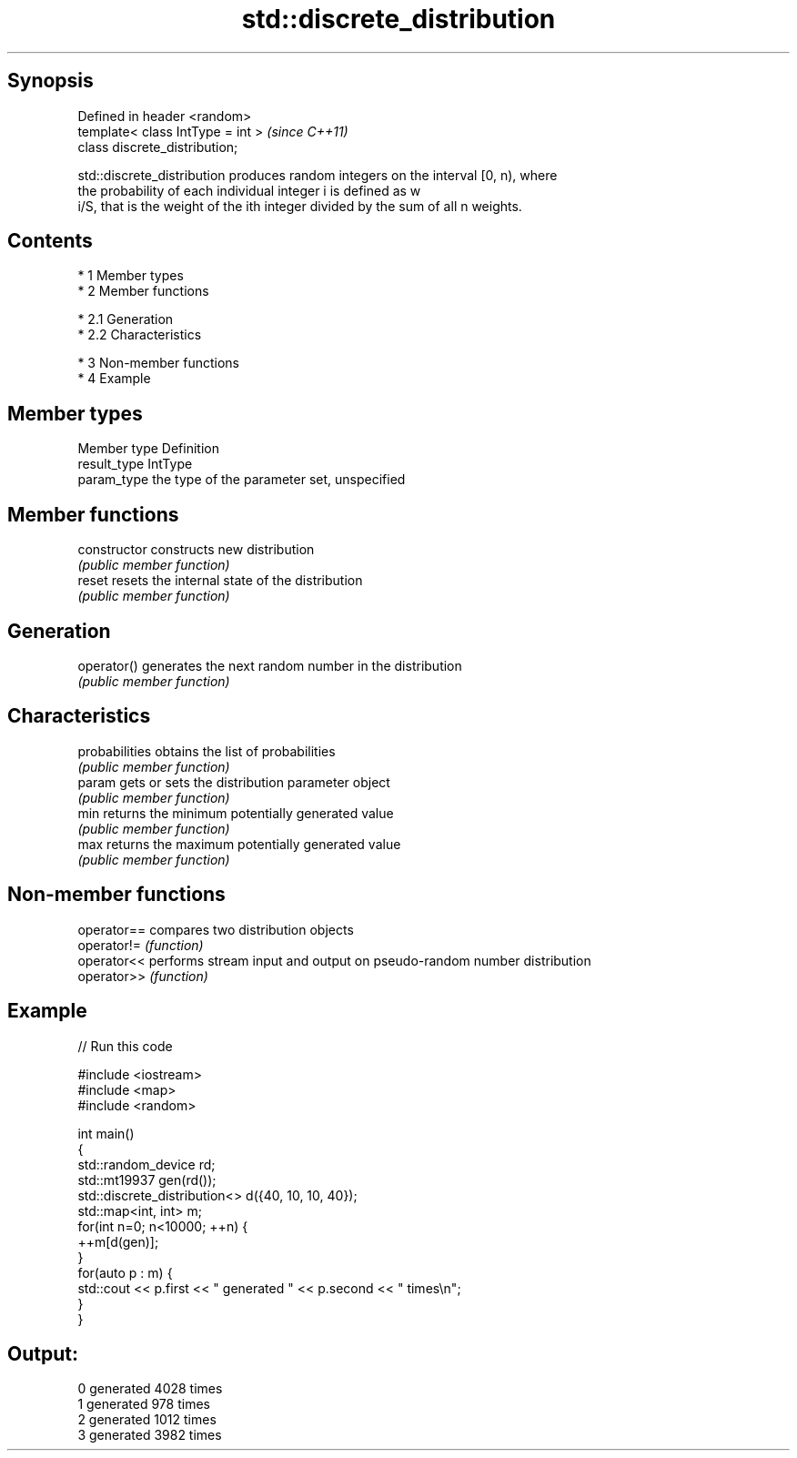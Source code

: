 .TH std::discrete_distribution 3 "Apr 19 2014" "1.0.0" "C++ Standard Libary"
.SH Synopsis
   Defined in header <random>
   template< class IntType = int >  \fI(since C++11)\fP
   class discrete_distribution;

   std::discrete_distribution produces random integers on the interval [0, n), where
   the probability of each individual integer i is defined as w
   i/S, that is the weight of the ith integer divided by the sum of all n weights.

.SH Contents

     * 1 Member types
     * 2 Member functions

          * 2.1 Generation
          * 2.2 Characteristics

     * 3 Non-member functions
     * 4 Example

.SH Member types

   Member type Definition
   result_type IntType
   param_type  the type of the parameter set, unspecified

.SH Member functions

   constructor   constructs new distribution
                 \fI(public member function)\fP
   reset         resets the internal state of the distribution
                 \fI(public member function)\fP
.SH Generation
   operator()    generates the next random number in the distribution
                 \fI(public member function)\fP
.SH Characteristics
   probabilities obtains the list of probabilities
                 \fI(public member function)\fP
   param         gets or sets the distribution parameter object
                 \fI(public member function)\fP
   min           returns the minimum potentially generated value
                 \fI(public member function)\fP
   max           returns the maximum potentially generated value
                 \fI(public member function)\fP

.SH Non-member functions

   operator== compares two distribution objects
   operator!= \fI(function)\fP
   operator<< performs stream input and output on pseudo-random number distribution
   operator>> \fI(function)\fP

.SH Example

   
// Run this code

 #include <iostream>
 #include <map>
 #include <random>

 int main()
 {
     std::random_device rd;
     std::mt19937 gen(rd());
     std::discrete_distribution<> d({40, 10, 10, 40});
     std::map<int, int> m;
     for(int n=0; n<10000; ++n) {
         ++m[d(gen)];
     }
     for(auto p : m) {
         std::cout << p.first << " generated " << p.second << " times\\n";
     }
 }

.SH Output:

 0 generated 4028 times
 1 generated 978 times
 2 generated 1012 times
 3 generated 3982 times
